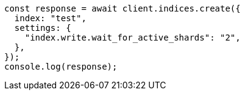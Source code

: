 // This file is autogenerated, DO NOT EDIT
// Use `node scripts/generate-docs-examples.js` to generate the docs examples

[source, js]
----
const response = await client.indices.create({
  index: "test",
  settings: {
    "index.write.wait_for_active_shards": "2",
  },
});
console.log(response);
----
